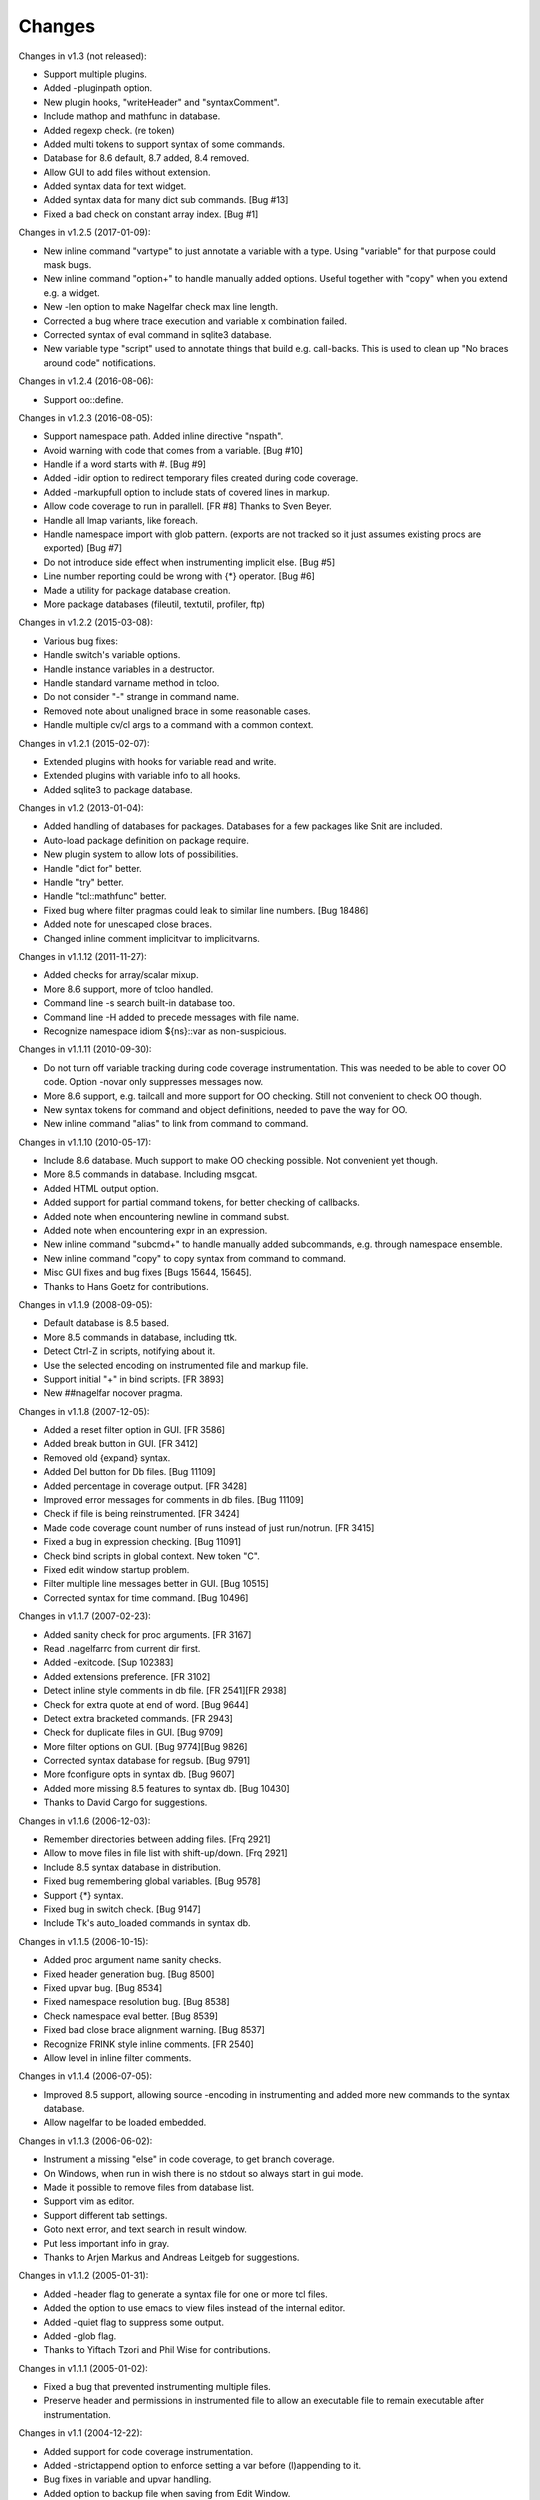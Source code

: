 Changes
========

Changes in v1.3 (not released):

* Support multiple plugins.
* Added -pluginpath option.
* New plugin hooks, "writeHeader" and "syntaxComment".
* Include mathop and mathfunc in database.
* Added regexp check. (re token)
* Added multi tokens to support syntax of some commands.
* Database for 8.6 default, 8.7 added, 8.4 removed.
* Allow GUI to add files without extension.
* Added syntax data for text widget.
* Added syntax data for many dict sub commands. [Bug #13]
* Fixed a bad check on constant array index. [Bug #1]

Changes in v1.2.5 (2017-01-09):

* New inline command "vartype" to just annotate a variable with a type. Using "variable" for that purpose could mask bugs.
* New inline command "option+" to handle manually added options. Useful together with "copy" when you extend e.g. a widget.
* New -len option to make Nagelfar check max line length.
* Corrected a bug where trace execution and variable x combination failed.
* Corrected syntax of eval command in sqlite3 database.
* New variable type "script" used to annotate things that build e.g. call-backs. This is used to clean up "No braces around code" notifications.

Changes in v1.2.4 (2016-08-06):

* Support oo::define.

Changes in v1.2.3 (2016-08-05):

* Support namespace path. Added inline directive "nspath".
* Avoid warning with code that comes from a variable. [Bug #10]
* Handle if a word starts with #. [Bug #9]
* Added -idir option to redirect temporary files created during code coverage.
* Added -markupfull option to include stats of covered lines in markup.
* Allow code coverage to run in parallell. [FR #8] Thanks to Sven Beyer.
* Handle all lmap variants, like foreach.
* Handle namespace import with glob pattern. (exports are not tracked so it just assumes existing procs are exported) [Bug #7]
* Do not introduce side effect when instrumenting implicit else. [Bug #5]
* Line number reporting could be wrong with {*} operator. [Bug #6]
* Made a utility for package database creation.
* More package databases (fileutil, textutil, profiler, ftp)

Changes in v1.2.2 (2015-03-08):

* Various bug fixes:
* Handle switch's variable options.
* Handle instance variables in a destructor.
* Handle standard varname method in tcloo.
* Do not consider "-" strange in command name.
* Removed note about unaligned brace in some reasonable cases.
* Handle multiple cv/cl args to a command with a common context.

Changes in v1.2.1 (2015-02-07):

* Extended plugins with hooks for variable read and write.
* Extended plugins with variable info to all hooks.
* Added sqlite3 to package database.

Changes in v1.2 (2013-01-04):

* Added handling of databases for packages. Databases for a few packages like Snit are included.
* Auto-load package definition on package require.
* New plugin system to allow lots of possibilities.
* Handle "dict for" better.
* Handle "try" better.
* Handle "tcl::mathfunc" better.
* Fixed bug where filter pragmas could leak to similar line numbers. [Bug 18486]
* Added note for unescaped close braces.
* Changed inline comment implicitvar to implicitvarns.

Changes in v1.1.12 (2011-11-27):

* Added checks for array/scalar mixup.
* More 8.6 support, more of tcloo handled.
* Command line -s search built-in database too.
* Command line -H added to precede messages with file name.
* Recognize namespace idiom ${ns}::var as non-suspicious.

Changes in v1.1.11 (2010-09-30):

* Do not turn off variable tracking during code coverage instrumentation.
  This was needed to be able to cover OO code. Option -novar only suppresses
  messages now.
* More 8.6 support, e.g. tailcall and more support for OO checking. Still not convenient to check OO though.
* New syntax tokens for command and object definitions, needed to pave the way for OO.
* New inline command "alias" to link from command to command.

Changes in v1.1.10 (2010-05-17):

* Include 8.6 database. Much support to make OO checking possible. Not convenient yet though.
* More 8.5 commands in database. Including msgcat.
* Added HTML output option.
* Added support for partial command tokens, for better checking of callbacks.
* Added note when encountering newline in command subst.
* Added note when encountering expr in an expression.
* New inline command "subcmd+" to handle manually added subcommands, e.g. through namespace ensemble.
* New inline command "copy" to copy syntax from command to command.
* Misc GUI fixes and bug fixes [Bugs 15644, 15645].
* Thanks to Hans Goetz for contributions.

Changes in v1.1.9 (2008-09-05):

* Default database is 8.5 based.
* More 8.5 commands in database, including ttk.
* Detect Ctrl-Z in scripts, notifying about it.
* Use the selected encoding on instrumented file and markup file.
* Support initial "+" in bind scripts. [FR 3893]
* New ##nagelfar nocover pragma.

Changes in v1.1.8 (2007-12-05):

* Added a reset filter option in GUI. [FR 3586]
* Added break button in GUI. [FR 3412]
* Removed old {expand} syntax.
* Added Del button for Db files. [Bug 11109]
* Added percentage in coverage output. [FR 3428]
* Improved error messages for comments in db files. [Bug 11109]
* Check if file is being reinstrumented. [FR 3424]
* Made code coverage count number of runs instead of just run/notrun. [FR 3415]
* Fixed a bug in expression checking. [Bug 11091]
* Check bind scripts in global context. New token "C".
* Fixed edit window startup problem.
* Filter multiple line messages better in GUI. [Bug 10515]
* Corrected syntax for time command. [Bug 10496]

Changes in v1.1.7 (2007-02-23):

* Added sanity check for proc arguments. [FR 3167]
* Read .nagelfarrc from current dir first.
* Added -exitcode. [Sup 102383]
* Added extensions preference. [FR 3102]
* Detect inline style comments in db file. [FR 2541][FR 2938]
* Check for extra quote at end of word. [Bug 9644]
* Detect extra bracketed commands. [FR 2943]
* Check for duplicate files in GUI. [Bug 9709]
* More filter options on GUI. [Bug 9774][Bug 9826]
* Corrected syntax database for regsub. [Bug 9791]
* More fconfigure opts in syntax db. [Bug 9607]
* Added more missing 8.5 features to syntax db. [Bug 10430]
* Thanks to David Cargo for suggestions.

Changes in v1.1.6 (2006-12-03):

* Remember directories between adding files. [Frq 2921]
* Allow to move files in file list with shift-up/down. [Frq 2921]
* Include 8.5 syntax database in distribution.
* Fixed bug remembering global variables. [Bug 9578]
* Support {*} syntax.
* Fixed bug in switch check. [Bug 9147]
* Include Tk's auto_loaded commands in syntax db.

Changes in v1.1.5 (2006-10-15):

* Added proc argument name sanity checks.
* Fixed header generation bug. [Bug 8500]
* Fixed upvar bug. [Bug 8534]
* Fixed namespace resolution bug. [Bug 8538]
* Check namespace eval better. [Bug 8539]
* Fixed bad close brace alignment warning. [Bug 8537]
* Recognize FRINK style inline comments. [FR 2540]
* Allow level in inline filter comments.

Changes in v1.1.4 (2006-07-05):

* Improved 8.5 support, allowing source -encoding in instrumenting
  and added more new commands to the syntax database.
* Allow nagelfar to be loaded embedded.

Changes in v1.1.3 (2006-06-02):

* Instrument a missing "else" in code coverage, to get branch
  coverage.
* On Windows, when run in wish there is no stdout so always start
  in gui mode.
* Made it possible to remove files from database list.
* Support vim as editor.
* Support different tab settings.
* Goto next error, and text search in result window.
* Put less important info in gray.
* Thanks to Arjen Markus and Andreas Leitgeb for suggestions.

Changes in v1.1.2 (2005-01-31):

* Added -header flag to generate a syntax file for one or more
  tcl files.
* Added the option to use emacs to view files instead of the
  internal editor.
* Added -quiet flag to suppress some output.
* Added -glob flag.
* Thanks to Yiftach Tzori and Phil Wise for contributions.

Changes in v1.1.1 (2005-01-02):

* Fixed a bug that prevented instrumenting multiple files.
* Preserve header and permissions in instrumented file to allow
  an executable file to remain executable after instrumentation.

Changes in v1.1 (2004-12-22):

* Added support for code coverage instrumentation.
* Added -strictappend option to enforce setting a var before
  (l)appending to it.
* Bug fixes in variable and upvar handling.
* Added option to backup file when saving from Edit Window.
* Thanks to Uwe Koloska for suggestions and fixes.

Changes in v1.0.2 (2004-09-02):

* Added database browser for easier access to examples.
* Fixed some bugs in resolving namespace proc names.
* Always use 2-pass analysis.
* Track interp alias "commands".

Changes in v1.0.1 (2004-06-13):

* Fixed some bugs in {expand} handling.  It is still rather incomplete,
  examples of live code that needs better handling are welcome.  Note
  that to check {expand} Nagelfar must be run in an 8.5 interpreter,
  and the syntax database must be generated from 8.5 (the distributed
  syntax database is currently from 8.4.6).

Changes in v1.0 (2004-05-01):

* Add multiple files in file add dialog.
* Improved option and subcommand checking. Added more info about them
  to the syntax database.
* Added more ways to use inline comments to help Nagelfar, including
  an ignore comment to skip messages for known issues.

Changes in v1.0b3 (2004-03-23):

* Fixed a bug in option checking where glob chars disturbed things.
* Also make sure that option checking is not invoked on args that
  cannot be options due to their placement.

Changes in v1.0b2 (2004-02-09):

* Added -encoding option for scripts that are not in system encoding.
* Added registry setting for Windows.
* A few minor bugs fixed.

Changes in v1.0b1 (2004-01-29):

* Recognize if 0 {...} as a comment.
* Added a check for bad comments in constant lists.
* Added a 2-pass proc checking to improve things when procs are used
  before they are defined in a file.
* Optimized, improved speed by about 35%.

Changes in v0.9 (2003-12-11):

* Improved expression checking.
* Added upvar detection to handle call-by-name better.
* Added a check in the edit window to simplify checking of clips
  that are not in files.

Changes in v0.8 (2003-08-14):

* Bug fixes in options checking and proc checking.
* GUI polishing.

Changes in v0.7 (2003-07-23):

* Tclkit support. Removed FreeWrap support.
* Requires Tcl/Tk 8.4.
* More knowledge about options in syntax databases.
* Some GUI polish including a progress bar and context menu.
* Fixed a bug where the script's own procs were not checked properly.
* Added a severity level to each message (Note/Warning/Error) and a
  severity level filter on output.

Changes in v0.6 (2003-07-08):

* The application got its name.
* Added -filter option to suppress messages.

Changes in v0.5 (2003-02-14):

* Made it work when wrapped with FreeWrap.
  This includes wrapping the syntax database and supporting
  `TkDnd <http://sourceforge.net/projects/tkdnd/>`_
  if properly placed.

Changes in v0.4 (2002-11-14):

* Added option to skip variable check.
* Added option to enforce 'else' keyword.
* Some message improvements and minor bug fixes.

Changes in v0.3 (2002-09-02):

* Made procedure checking namespace-aware.
* Some improvements in syntax database and check engine.

Changes in v0.2 (2002-08-28):

* Added a GUI, which can be used if you run with wish or in Tcl8.4.
  It is still a command line tool but invokes the GUI if no arguments are
  given or the option -gui is used.
* Changed how syntax databases are located, which simplifies usage a bit.
* Sorts output on line numbers to make it easier to follow.
* Improved some error messages.

